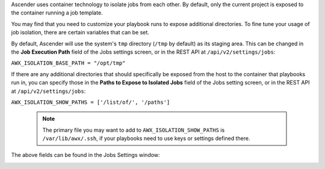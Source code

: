 
Ascender uses container technology to isolate jobs from each other. By default, only the current project is exposed to the container running a job template.

You may find that you need to customize your playbook runs to expose additional directories. To fine tune your usage of job isolation, there are certain variables that can be set.

By default, Ascender will use the system's ``tmp`` directory (``/tmp`` by default) as its staging area. This can be changed in the **Job Execution Path** field of the Jobs settings screen, or in the REST API at ``/api/v2/settings/jobs``:

``AWX_ISOLATION_BASE_PATH = "/opt/tmp"``

If there are any additional directories that should specifically be exposed from the host to the container that playbooks run in, you can specify those in the **Paths to Expose to Isolated Jobs**
field of the Jobs setting screen, or in the REST API at ``/api/v2/settings/jobs``:

``AWX_ISOLATION_SHOW_PATHS = ['/list/of/', '/paths']``

  .. note:: 
    The primary file you may want to add to ``AWX_ISOLATION_SHOW_PATHS`` is ``/var/lib/awx/.ssh``, if your playbooks need to use keys or settings defined there.

The above fields can be found in the Jobs Settings window:

.. image:: ../common/images/configure-awx-jobs-isolated-jobs-fields.png

.. end reused section
